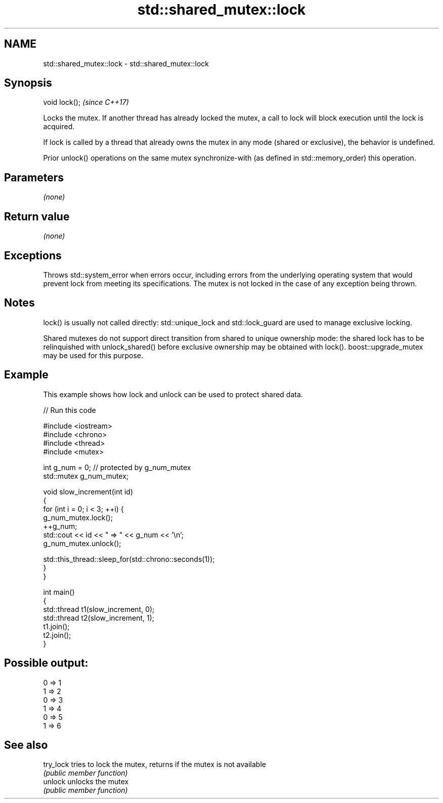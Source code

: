 .TH std::shared_mutex::lock 3 "2020.03.24" "http://cppreference.com" "C++ Standard Libary"
.SH NAME
std::shared_mutex::lock \- std::shared_mutex::lock

.SH Synopsis
   void lock();  \fI(since C++17)\fP

   Locks the mutex. If another thread has already locked the mutex, a call to lock will block execution until the lock is acquired.

   If lock is called by a thread that already owns the mutex in any mode (shared or exclusive), the behavior is undefined.

   Prior unlock() operations on the same mutex synchronize-with (as defined in std::memory_order) this operation.

.SH Parameters

   \fI(none)\fP

.SH Return value

   \fI(none)\fP

.SH Exceptions

   Throws std::system_error when errors occur, including errors from the underlying operating system that would prevent lock from meeting its specifications. The mutex is not locked in the case of any exception being thrown.

.SH Notes

   lock() is usually not called directly: std::unique_lock and std::lock_guard are used to manage exclusive locking.

   Shared mutexes do not support direct transition from shared to unique ownership mode: the shared lock has to be relinquished with unlock_shared() before exclusive ownership may be obtained with lock(). boost::upgrade_mutex may be used for this purpose.

.SH Example

   This example shows how lock and unlock can be used to protect shared data.

   
// Run this code

 #include <iostream>
 #include <chrono>
 #include <thread>
 #include <mutex>

 int g_num = 0;  // protected by g_num_mutex
 std::mutex g_num_mutex;

 void slow_increment(int id)
 {
     for (int i = 0; i < 3; ++i) {
         g_num_mutex.lock();
         ++g_num;
         std::cout << id << " => " << g_num << '\\n';
         g_num_mutex.unlock();

         std::this_thread::sleep_for(std::chrono::seconds(1));
     }
 }

 int main()
 {
     std::thread t1(slow_increment, 0);
     std::thread t2(slow_increment, 1);
     t1.join();
     t2.join();
 }

.SH Possible output:

 0 => 1
 1 => 2
 0 => 3
 1 => 4
 0 => 5
 1 => 6

.SH See also

   try_lock tries to lock the mutex, returns if the mutex is not available
            \fI(public member function)\fP
   unlock   unlocks the mutex
            \fI(public member function)\fP
